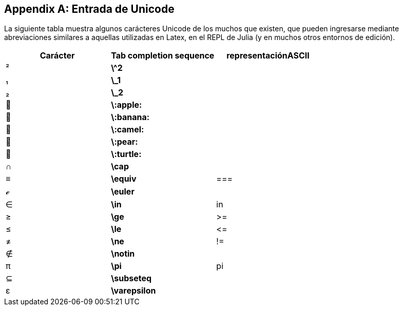 [appendix]
== Entrada de Unicode

La siguiente tabla muestra algunos carácteres Unicode de los muchos que existen, que pueden ingresarse mediante abreviaciones similares a aquellas utilizadas en Latex, en el REPL de Julia (y en muchos otros entornos de edición).
(((Unicode character)))(((LaTeX-like abbreviations)))(((REPL)))

[options="header"]
|====
|Carácter|Tab completion sequence|representaciónASCII
|+²+|*+\^2+*| 
|+₁+|*+\_1+*| 
|+₂+|*+\_2+*|
|+🍎+|*+\:apple:+*|
|+🍌+|*+\:banana:+*|
|+🐫+|*+\:camel:+*|
|+🍐+|*+\:pear:+*|
|+🐢+|*+\:turtle:+*|
|+∩+|*+\cap+*|
|+≡+|*+\equiv+*|+===+
|+ℯ+|*+\euler+*|
|+∈+|*+\in+*|+in+
|+≥+|*+\ge+*|+>=+
|+≤+|*+\le+*|+pass:[&lt;=]+
|+≠+|*+\ne+*|+!=+
|+∉+|*+\notin+*| 
|+π+|*+\pi+*|+pi+
|+⊆+|*+\subseteq+*|
|+ε+|*+\varepsilon+*| 
|====

